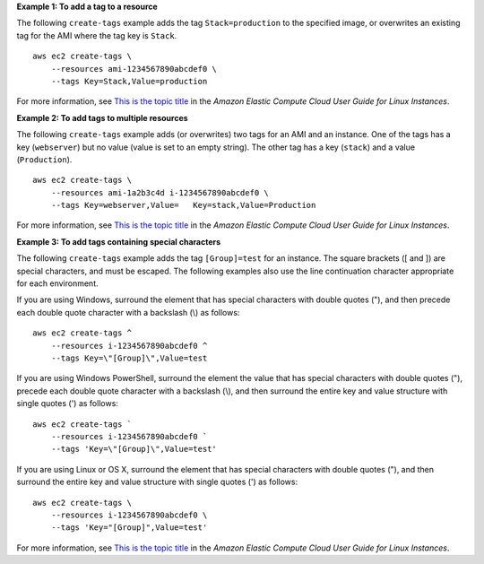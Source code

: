 **Example 1: To add a tag to a resource**

The following ``create-tags`` example adds the tag ``Stack=production`` to the specified image, or overwrites an existing tag for the AMI where the tag key is ``Stack``. ::

    aws ec2 create-tags \
        --resources ami-1234567890abcdef0 \
        --tags Key=Stack,Value=production

For more information, see `This is the topic title <https://docs.aws.amazon.com/AWSEC2/latest/UserGuide/Using_Tags.html>`__ in the *Amazon Elastic Compute Cloud User Guide for Linux Instances*.

**Example 2: To add tags to multiple resources**

The following ``create-tags`` example adds (or overwrites) two tags for an AMI and an instance. One of the tags has a key (``webserver``) but no value (value is set to an empty string). The other tag has a key (``stack``) and a value (``Production``). ::

    aws ec2 create-tags \
        --resources ami-1a2b3c4d i-1234567890abcdef0 \
        --tags Key=webserver,Value=   Key=stack,Value=Production

For more information, see `This is the topic title <https://docs.aws.amazon.com/AWSEC2/latest/UserGuide/Using_Tags.html>`__ in the *Amazon Elastic Compute Cloud User Guide for Linux Instances*.

**Example 3: To add tags containing special characters**

The following ``create-tags`` example adds the tag ``[Group]=test`` for an instance. The square brackets ([ and ]) are special characters, and must be escaped. The following examples also use the line continuation character appropriate for each environment.

If you are using Windows, surround the element that has special characters with double quotes ("), and then precede each double quote character with a backslash (\\) as follows::

    aws ec2 create-tags ^
        --resources i-1234567890abcdef0 ^
        --tags Key=\"[Group]\",Value=test

If you are using Windows PowerShell, surround the element the value that has special characters with double quotes ("), precede each double quote character with a backslash (\\), and then surround the entire key and value structure with single quotes (') as follows::

    aws ec2 create-tags `
        --resources i-1234567890abcdef0 `
        --tags 'Key=\"[Group]\",Value=test'

If you are using Linux or OS X, surround the element that has special characters with double quotes ("), and then surround the entire key and value structure with single quotes (') as follows::

    aws ec2 create-tags \
        --resources i-1234567890abcdef0 \
        --tags 'Key="[Group]",Value=test'

For more information, see `This is the topic title <https://docs.aws.amazon.com/AWSEC2/latest/UserGuide/Using_Tags.html>`__ in the *Amazon Elastic Compute Cloud User Guide for Linux Instances*.
